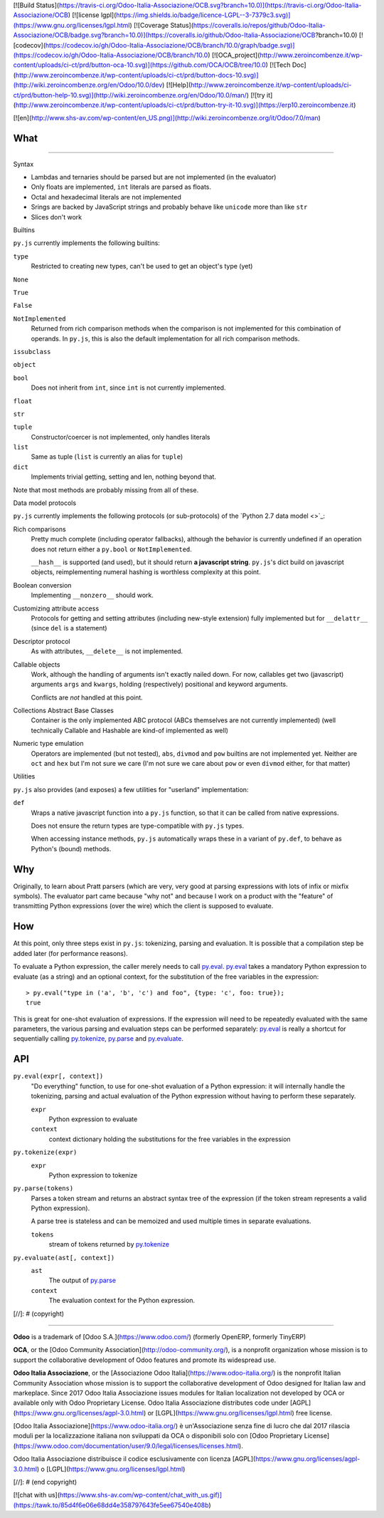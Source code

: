 [![Build Status](https://travis-ci.org/Odoo-Italia-Associazione/OCB.svg?branch=10.0)](https://travis-ci.org/Odoo-Italia-Associazione/OCB)
[![license lgpl](https://img.shields.io/badge/licence-LGPL--3-7379c3.svg)](https://www.gnu.org/licenses/lgpl.html)
[![Coverage Status](https://coveralls.io/repos/github/Odoo-Italia-Associazione/OCB/badge.svg?branch=10.0)](https://coveralls.io/github/Odoo-Italia-Associazione/OCB?branch=10.0)
[![codecov](https://codecov.io/gh/Odoo-Italia-Associazione/OCB/branch/10.0/graph/badge.svg)](https://codecov.io/gh/Odoo-Italia-Associazione/OCB/branch/10.0)
[![OCA_project](http://www.zeroincombenze.it/wp-content/uploads/ci-ct/prd/button-oca-10.svg)](https://github.com/OCA/OCB/tree/10.0)
[![Tech Doc](http://www.zeroincombenze.it/wp-content/uploads/ci-ct/prd/button-docs-10.svg)](http://wiki.zeroincombenze.org/en/Odoo/10.0/dev)
[![Help](http://www.zeroincombenze.it/wp-content/uploads/ci-ct/prd/button-help-10.svg)](http://wiki.zeroincombenze.org/en/Odoo/10.0/man/)
[![try it](http://www.zeroincombenze.it/wp-content/uploads/ci-ct/prd/button-try-it-10.svg)](https://erp10.zeroincombenze.it)


[![en](http://www.shs-av.com/wp-content/en_US.png)](http://wiki.zeroincombenze.org/it/Odoo/7.0/man)

What
====
====



Syntax

* Lambdas and ternaries should be parsed but are not implemented (in
  the evaluator)
* Only floats are implemented, ``int`` literals are parsed as floats.
* Octal and hexadecimal literals are not implemented
* Srings are backed by JavaScript strings and probably behave like
  ``unicode`` more than like ``str``
* Slices don't work

Builtins

``py.js`` currently implements the following builtins:

``type``
    Restricted to creating new types, can't be used to get an object's
    type (yet)

``None``

``True``

``False``

``NotImplemented``
    Returned from rich comparison methods when the comparison is not
    implemented for this combination of operands. In ``py.js``, this
    is also the default implementation for all rich comparison methods.

``issubclass``

``object``

``bool``
    Does not inherit from ``int``, since ``int`` is not currently
    implemented.

``float``

``str``

``tuple``
    Constructor/coercer is not implemented, only handles literals

``list``
    Same as tuple (``list`` is currently an alias for ``tuple``)

``dict``
    Implements trivial getting, setting and len, nothing beyond that.

Note that most methods are probably missing from all of these.

Data model protocols

``py.js`` currently implements the following protocols (or
sub-protocols) of the `Python 2.7 data model
<>`_:

Rich comparisons
    Pretty much complete (including operator fallbacks), although the
    behavior is currently undefined if an operation does not return
    either a ``py.bool`` or ``NotImplemented``.

    ``__hash__`` is supported (and used), but it should return **a
    javascript string**. ``py.js``'s dict build on javascript objects,
    reimplementing numeral hashing is worthless complexity at this
    point.

Boolean conversion
    Implementing ``__nonzero__`` should work.

Customizing attribute access
    Protocols for getting and setting attributes (including new-style
    extension) fully implemented but for ``__delattr__`` (since
    ``del`` is a statement)

Descriptor protocol
    As with attributes, ``__delete__`` is not implemented.

Callable objects
    Work, although the handling of arguments isn't exactly nailed
    down. For now, callables get two (javascript) arguments ``args``
    and ``kwargs``, holding (respectively) positional and keyword
    arguments.

    Conflicts are *not* handled at this point.

Collections Abstract Base Classes
    Container is the only implemented ABC protocol (ABCs themselves
    are not currently implemented) (well technically Callable and
    Hashable are kind-of implemented as well)

Numeric type emulation
    Operators are implemented (but not tested), ``abs``, ``divmod``
    and ``pow`` builtins are not implemented yet. Neither are ``oct``
    and ``hex`` but I'm not sure we care (I'm not sure we care about
    ``pow`` or even ``divmod`` either, for that matter)

Utilities

``py.js`` also provides (and exposes) a few utilities for "userland"
implementation:

``def``
    Wraps a native javascript function into a ``py.js`` function, so
    that it can be called from native expressions.

    Does not ensure the return types are type-compatible with
    ``py.js`` types.

    When accessing instance methods, ``py.js`` automatically wraps
    these in a variant of ``py.def``, to behave as Python's (bound)
    methods.

Why
===

Originally, to learn about Pratt parsers (which are very, very good at
parsing expressions with lots of infix or mixfix symbols). The
evaluator part came because "why not" and because I work on a product
with the "feature" of transmitting Python expressions (over the wire)
which the client is supposed to evaluate.

How
===

At this point, only three steps exist in ``py.js``: tokenizing,
parsing and evaluation. It is possible that a compilation step be
added later (for performance reasons).

To evaluate a Python expression, the caller merely needs to call
`py.eval`_. `py.eval`_ takes a mandatory Python
expression to evaluate (as a string) and an optional context, for the
substitution of the free variables in the expression::

    > py.eval("type in ('a', 'b', 'c') and foo", {type: 'c', foo: true});
    true

This is great for one-shot evaluation of expressions. If the
expression will need to be repeatedly evaluated with the same
parameters, the various parsing and evaluation steps can be performed
separately: `py.eval`_ is really a shortcut for sequentially calling
`py.tokenize`_, `py.parse`_ and `py.evaluate`_.

API
===

.. _py.eval:

``py.eval(expr[, context])``
    "Do everything" function, to use for one-shot evaluation of a
    Python expression: it will internally handle the tokenizing,
    parsing and actual evaluation of the Python expression without
    having to perform these separately.

    ``expr``
        Python expression to evaluate
    ``context``
        context dictionary holding the substitutions for the free
        variables in the expression

.. _py.tokenize:

``py.tokenize(expr)``
    ``expr``
        Python expression to tokenize

.. _py.parse:

``py.parse(tokens)``
    Parses a token stream and returns an abstract syntax tree of the
    expression (if the token stream represents a valid Python
    expression).

    A parse tree is stateless and can be memoized and used multiple
    times in separate evaluations.

    ``tokens``
         stream of tokens returned by `py.tokenize`_

.. _py.evaluate:

``py.evaluate(ast[, context])``
    ``ast``
        The output of `py.parse`_
    ``context``
        The evaluation context for the Python expression.

[//]: # (copyright)

----

**Odoo** is a trademark of [Odoo S.A.](https://www.odoo.com/) (formerly OpenERP, formerly TinyERP)

**OCA**, or the [Odoo Community Association](http://odoo-community.org/), is a nonprofit organization whose
mission is to support the collaborative development of Odoo features and
promote its widespread use.

**Odoo Italia Associazione**, or the [Associazione Odoo Italia](https://www.odoo-italia.org/)
is the nonprofit Italian Community Association whose mission
is to support the collaborative development of Odoo designed for Italian law and markeplace.
Since 2017 Odoo Italia Associazione issues modules for Italian localization not developed by OCA
or available only with Odoo Proprietary License.
Odoo Italia Associazione distributes code under [AGPL](https://www.gnu.org/licenses/agpl-3.0.html) or [LGPL](https://www.gnu.org/licenses/lgpl.html) free license.

[Odoo Italia Associazione](https://www.odoo-italia.org/) è un'Associazione senza fine di lucro
che dal 2017 rilascia moduli per la localizzazione italiana non sviluppati da OCA
o disponibili solo con [Odoo Proprietary License](https://www.odoo.com/documentation/user/9.0/legal/licenses/licenses.html).

Odoo Italia Associazione distribuisce il codice esclusivamente con licenza [AGPL](https://www.gnu.org/licenses/agpl-3.0.html) o [LGPL](https://www.gnu.org/licenses/lgpl.html)

[//]: # (end copyright)



[![chat with us](https://www.shs-av.com/wp-content/chat_with_us.gif)](https://tawk.to/85d4f6e06e68dd4e358797643fe5ee67540e408b)
